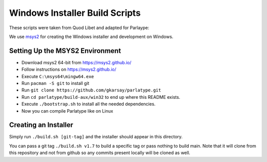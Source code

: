 ===============================
Windows Installer Build Scripts
===============================

These scripts were taken from Quod Libet and adapted for Parlaype:

We use `msys2 <https://msys2.github.io/>`__ for creating the Windows installer
and development on Windows.


Setting Up the MSYS2 Environment
--------------------------------

* Download msys2 64-bit from https://msys2.github.io/
* Follow instructions on https://msys2.github.io/
* Execute ``C:\msys64\mingw64.exe``
* Run ``pacman -S git`` to install git
* Run ``git clone https://github.com/gkarsay/parlatype.git``
* Run ``cd parlatype/build-aux/win32`` to end up where this README exists.
* Execute ``./bootstrap.sh`` to install all the needed dependencies.
* Now you can compile Parlatype like on Linux


Creating an Installer
---------------------

Simply run ``./build.sh [git-tag]`` and the installer should appear in this
directory.

You can pass a git tag ``./build.sh v1.7`` to build a specific tag or
pass nothing to build main. Note that it will clone from this repository and
not from github so any commits present locally will be cloned as well.